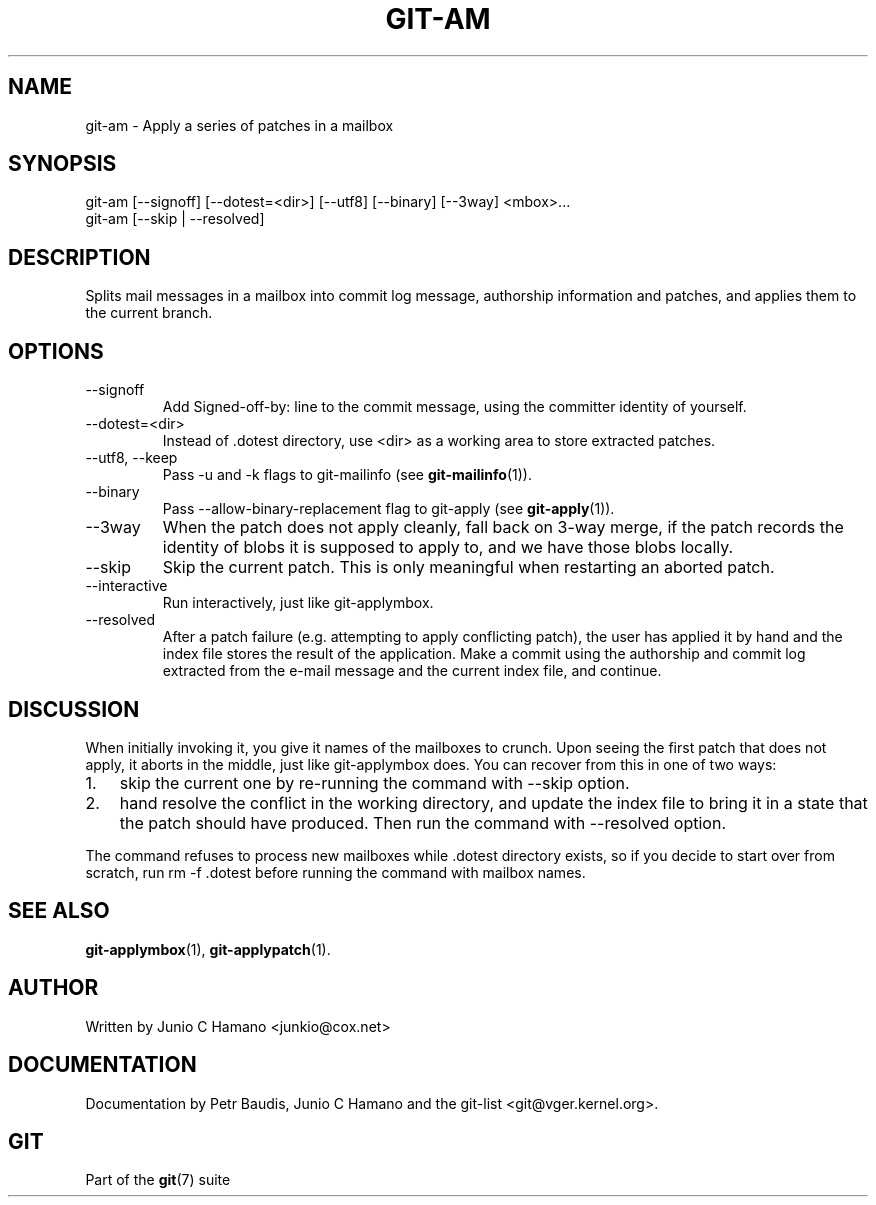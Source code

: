 .\"Generated by db2man.xsl. Don't modify this, modify the source.
.de Sh \" Subsection
.br
.if t .Sp
.ne 5
.PP
\fB\\$1\fR
.PP
..
.de Sp \" Vertical space (when we can't use .PP)
.if t .sp .5v
.if n .sp
..
.de Ip \" List item
.br
.ie \\n(.$>=3 .ne \\$3
.el .ne 3
.IP "\\$1" \\$2
..
.TH "GIT-AM" 1 "" "" ""
.SH NAME
git-am \- Apply a series of patches in a mailbox
.SH "SYNOPSIS"

.nf
git\-am [\-\-signoff] [\-\-dotest=<dir>] [\-\-utf8] [\-\-binary] [\-\-3way] <mbox>...
git\-am [\-\-skip | \-\-resolved]
.fi

.SH "DESCRIPTION"


Splits mail messages in a mailbox into commit log message, authorship information and patches, and applies them to the current branch\&.

.SH "OPTIONS"

.TP
\-\-signoff
Add Signed\-off\-by: line to the commit message, using the committer identity of yourself\&.

.TP
\-\-dotest=<dir>
Instead of \&.dotest directory, use <dir> as a working area to store extracted patches\&.

.TP
\-\-utf8, \-\-keep
Pass \-u and \-k flags to git\-mailinfo (see \fBgit\-mailinfo\fR(1))\&.

.TP
\-\-binary
Pass \-\-allow\-binary\-replacement flag to git\-apply (see \fBgit\-apply\fR(1))\&.

.TP
\-\-3way
When the patch does not apply cleanly, fall back on 3\-way merge, if the patch records the identity of blobs it is supposed to apply to, and we have those blobs locally\&.

.TP
\-\-skip
Skip the current patch\&. This is only meaningful when restarting an aborted patch\&.

.TP
\-\-interactive
Run interactively, just like git\-applymbox\&.

.TP
\-\-resolved
After a patch failure (e\&.g\&. attempting to apply conflicting patch), the user has applied it by hand and the index file stores the result of the application\&. Make a commit using the authorship and commit log extracted from the e\-mail message and the current index file, and continue\&.

.SH "DISCUSSION"


When initially invoking it, you give it names of the mailboxes to crunch\&. Upon seeing the first patch that does not apply, it aborts in the middle, just like git\-applymbox does\&. You can recover from this in one of two ways:

.TP 3
1.
skip the current one by re\-running the command with \-\-skip option\&.
.TP
2.
hand resolve the conflict in the working directory, and update the index file to bring it in a state that the patch should have produced\&. Then run the command with \-\-resolved option\&.
.LP


The command refuses to process new mailboxes while \&.dotest directory exists, so if you decide to start over from scratch, run rm \-f \&.dotest before running the command with mailbox names\&.

.SH "SEE ALSO"


\fBgit\-applymbox\fR(1), \fBgit\-applypatch\fR(1)\&.

.SH "AUTHOR"


Written by Junio C Hamano <junkio@cox\&.net>

.SH "DOCUMENTATION"


Documentation by Petr Baudis, Junio C Hamano and the git\-list <git@vger\&.kernel\&.org>\&.

.SH "GIT"


Part of the \fBgit\fR(7) suite

